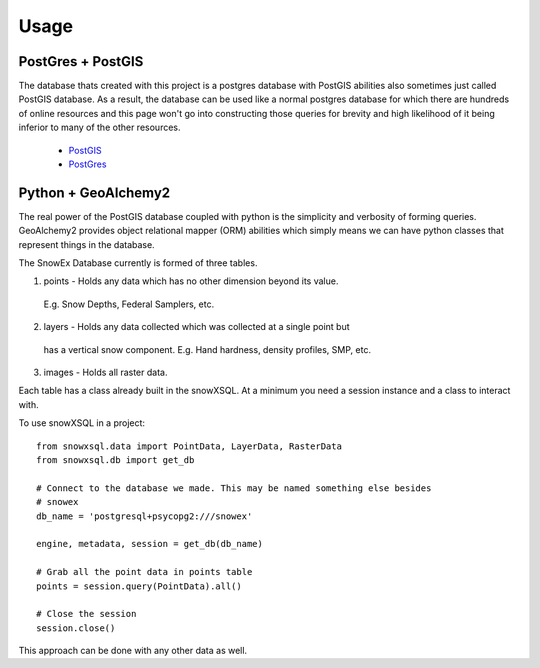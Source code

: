 =====
Usage
=====

PostGres + PostGIS
------------------
The database thats created with this project is a postgres database with PostGIS
abilities also sometimes just called PostGIS database. As a result, the database
can be used like a normal postgres database for which there are hundreds of
online resources and this page won't go into constructing those queries for brevity
and high likelihood of it being inferior to many of the other resources.

 * PostGIS_
 * PostGres_

.. _PostGIS: https://postgis.net/docs/manual-3.0/
.. _PostGres: https://www.postgresql.org/docs/10/index.html


Python + GeoAlchemy2
--------------------
The real power of the PostGIS database coupled with python is the simplicity
and verbosity of forming queries. GeoAlchemy2 provides object relational mapper (ORM)
abilities which simply means we can have python classes that represent things in the
database.

The SnowEx Database currently is formed of three tables.

1. points - Holds any data which has no other dimension beyond its value.
  E.g. Snow Depths, Federal Samplers, etc.
2. layers - Holds any data collected which was collected at a single point but
  has a vertical snow component. E.g. Hand hardness, density profiles, SMP, etc.
3. images - Holds all raster data.


Each table has a class already built in the snowXSQL. At a minimum you need a
session instance and a class to interact with.

To use snowXSQL in a project::

    from snowxsql.data import PointData, LayerData, RasterData
    from snowxsql.db import get_db

    # Connect to the database we made. This may be named something else besides
    # snowex
    db_name = 'postgresql+psycopg2:///snowex'

    engine, metadata, session = get_db(db_name)

    # Grab all the point data in points table
    points = session.query(PointData).all()

    # Close the session
    session.close()

This approach can be done with any other data as well.
